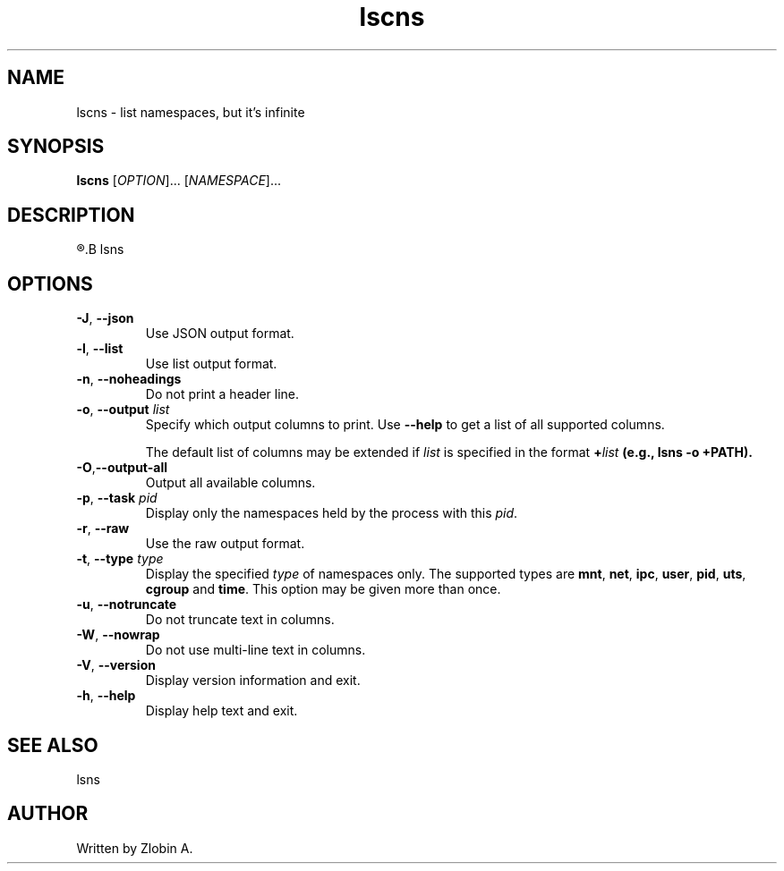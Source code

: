 .\" lscns command manpage
.TH "lscns" "1" "April 5, 2020" "lscns"
.SH NAME
lscns - list namespaces, but it's infinite
.SH SYNOPSIS
.B lscns
.RI "[" "OPTION" "]... [" "NAMESPACE" "]..."
.SH DESCRIPTION
.R See man of
.B lsns
.SH OPTIONS
.TP
.BR \-J , " \-\-json"
Use JSON output format.
.TP
.BR \-l , " \-\-list"
Use list output format.
.TP
.BR \-n , " \-\-noheadings"
Do not print a header line.
.TP
.BR \-o , " \-\-output " \fIlist\fP
Specify which output columns to print.  Use \fB\-\-help\fR
to get a list of all supported columns.

The default list of columns may be extended if \fIlist\fP is
specified in the format \fB+\fIlist\fP (e.g., \fBlsns \-o +PATH\fP).
.TP
.BR \-O , "\-\-output\-all"
Output all available columns.
.TP
.BR \-p , " \-\-task " \fIpid\fP
Display only the namespaces held by the process with this \fIpid\fR.
.TP
.BR \-r , " \-\-raw"
Use the raw output format.
.TP
.BR \-t , " \-\-type " \fItype\fP
Display the specified \fItype\fP of namespaces only.  The supported types are
\fBmnt\fP, \fBnet\fP, \fBipc\fP, \fBuser\fP, \fBpid\fP, \fButs\fP,
\fBcgroup\fP and \fBtime\fP.  This option may be given more than once.
.TP
.BR \-u , " \-\-notruncate"
Do not truncate text in columns.
.TP
.BR \-W , " \-\-nowrap"
Do not use multi-line text in columns.
.TP
.BR \-V , " \-\-version"
Display version information and exit.
.TP
.BR \-h , " \-\-help"
Display help text and exit.
.SH SEE ALSO
lsns
.SH AUTHOR
Written by Zlobin A.
